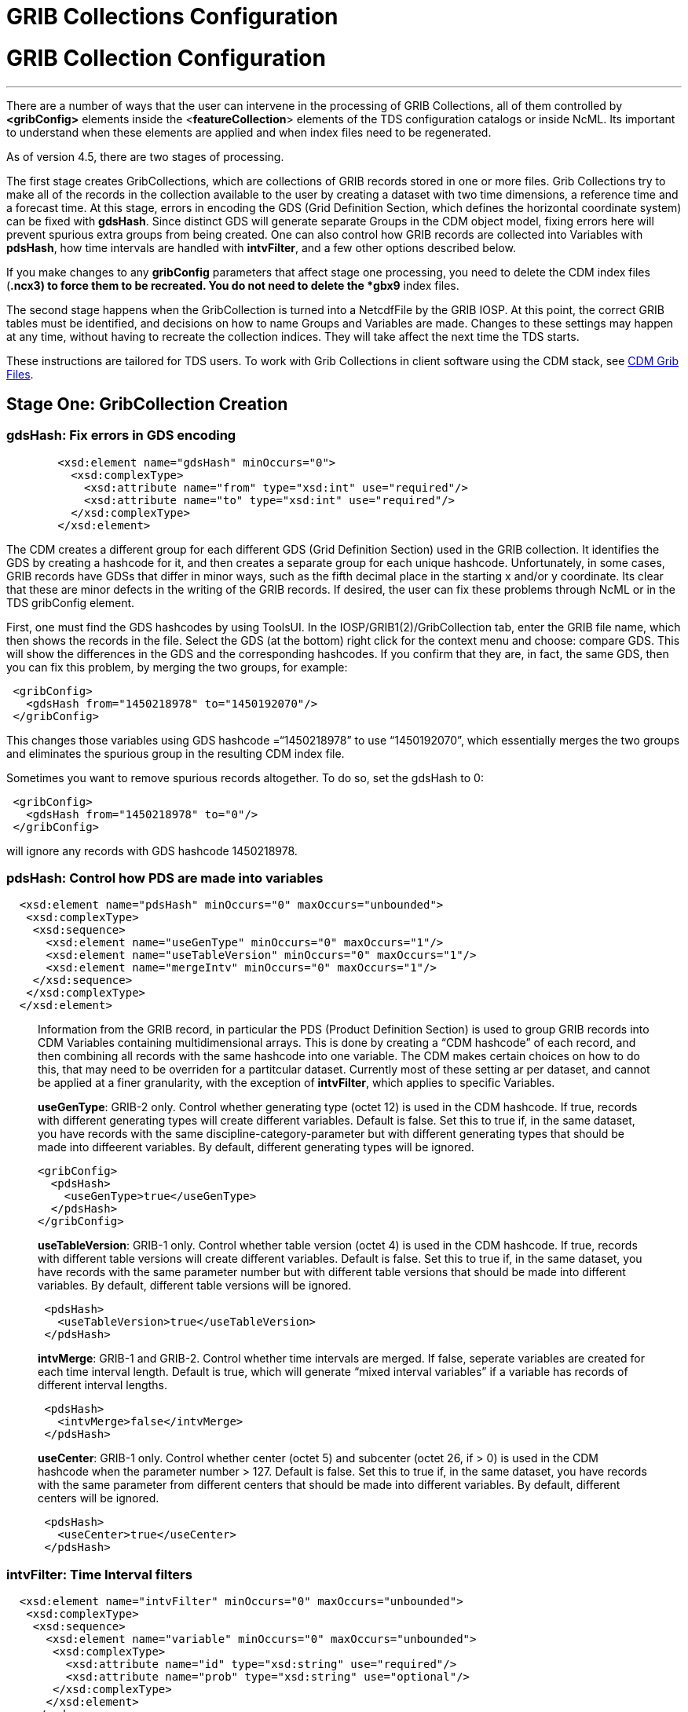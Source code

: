 :source-highlighter: coderay
[[threddsDocs]]


GRIB Collections Configuration
==============================

= GRIB Collection Configuration

'''''

There are a number of ways that the user can intervene in the processing
of GRIB Collections, all of them controlled by *<gribConfig>* elements
inside the <**featureCollection**> elements of the TDS configuration
catalogs or inside NcML. Its important to understand when these elements
are applied and when index files need to be regenerated.

As of version 4.5, there are two stages of processing.

The first stage creates GribCollections, which are collections of GRIB
records stored in one or more files. Grib Collections try to make all of
the records in the collection available to the user by creating a
dataset with two time dimensions, a reference time and a forecast time.
At this stage, errors in encoding the GDS (Grid Definition Section,
which defines the horizontal coordinate system) can be fixed with
**gdsHash**. Since distinct GDS will generate separate Groups in the CDM
object model, fixing errors here will prevent spurious extra groups from
being created. One can also control how GRIB records are collected into
Variables with **pdsHash**, how time intervals are handled with
**intvFilter**, and a few other options described below.

If you make changes to any *gribConfig* parameters that affect stage one
processing, you need to delete the CDM index files (***.ncx3**) to force
them to be recreated. You do not need to delete the *gbx9* index files.

The second stage happens when the GribCollection is turned into a
NetcdfFile by the GRIB IOSP. At this point, the correct GRIB tables must
be identified, and decisions on how to name Groups and Variables are
made. Changes to these settings may happen at any time, without having
to recreate the collection indices. They will take affect the next time
the TDS starts.

These instructions are tailored for TDS users. To work with Grib
Collections in client software using the CDM stack, see
link:../../../netcdf-java/reference/formats/GribFiles.adoc[CDM Grib
Files].

== Stage One: GribCollection Creation

=== **gdsHash**: Fix errors in GDS encoding

_____________________________________________________________________________________________________________________________________________________________________________________________________________________________________________________________________________________________________________________________________________________________________________________________________________________________________________________________________________________________________________________________________________________________
--
-----------------------------------------------------------------
   <xsd:element name="gdsHash" minOccurs="0">
     <xsd:complexType>
       <xsd:attribute name="from" type="xsd:int" use="required"/>
       <xsd:attribute name="to" type="xsd:int" use="required"/>
     </xsd:complexType>
   </xsd:element>
-----------------------------------------------------------------

_____________________________________________________________________________________________________________________________________________________________________________________________________________________________________________________________________________________________________________________________________________________________________________________________________________________________________________________________________________________________________________________________________________________________
The CDM creates a different group for each different GDS (Grid
Definition Section) used in the GRIB collection. It identifies the GDS
by creating a hashcode for it, and then creates a separate group for
each unique hashcode. Unfortunately, in some cases, GRIB records have
GDSs that differ in minor ways, such as the fifth decimal place in the
starting x and/or y coordinate. Its clear that these are minor defects
in the writing of the GRIB records. If desired, the user can fix these
problems through NcML or in the TDS gribConfig element.

First, one must find the GDS hashcodes by using ToolsUI. In the
IOSP/GRIB1(2)/GribCollection tab, enter the GRIB file name, which then
shows the records in the file. Select the GDS (at the bottom) right
click for the context menu and choose: compare GDS. This will show the
differences in the GDS and the corresponding hashcodes. If you confirm
that they are, in fact, the same GDS, then you can fix this problem, by
merging the two groups, for example:

-----------------------------------------------
 <gribConfig>
   <gdsHash from="1450218978" to="1450192070"/>
 </gribConfig>
-----------------------------------------------

This changes those variables using GDS hashcode =``1450218978'' to use
``1450192070'', which essentially merges the two groups and eliminates
the spurious group in the resulting CDM index file.

Sometimes you want to remove spurious records altogether. To do so, set
the gdsHash to 0:

--------------------------------------
 <gribConfig>
   <gdsHash from="1450218978" to="0"/>
 </gribConfig>
--------------------------------------

will ignore any records with GDS hashcode 1450218978.
_____________________________________________________________________________________________________________________________________________________________________________________________________________________________________________________________________________________________________________________________________________________________________________________________________________________________________________________________________________________________________________________________________________________________

--
_____________________________________________________________________________________________________________________________________________________________________________________________________________________________________________________________________________________________________________________________________________________________________________________________________________________________________________________________________________________________________________________________________________________________

=== pdsHash: Control how PDS are made into variables

-----------------------------------------------------------------------
  <xsd:element name="pdsHash" minOccurs="0" maxOccurs="unbounded">
   <xsd:complexType>
    <xsd:sequence>
      <xsd:element name="useGenType" minOccurs="0" maxOccurs="1"/>
      <xsd:element name="useTableVersion" minOccurs="0" maxOccurs="1"/>
      <xsd:element name="mergeIntv" minOccurs="0" maxOccurs="1"/>
    </xsd:sequence>
   </xsd:complexType>
  </xsd:element>
-----------------------------------------------------------------------

_________________________________________________________________________________________________________________________________________________________________________________________________________________________________________________________________________________________________________________________________________________________________________________________________________________________________________________________________________________________________________________________________________________________________________________________________
Information from the GRIB record, in particular the PDS (Product
Definition Section) is used to group GRIB records into CDM Variables
containing multidimensional arrays. This is done by creating a ``CDM
hashcode'' of each record, and then combining all records with the same
hashcode into one variable. The CDM makes certain choices on how to do
this, that may need to be overriden for a partitcular dataset. Currently
most of these setting ar per dataset, and cannot be applied at a finer
granularity, with the exception of **intvFilter**, which applies to
specific Variables.

**useGenType**: GRIB-2 only. Control whether generating type (octet 12)
is used in the CDM hashcode. If true, records with different generating
types will create different variables. Default is false. Set this to
true if, in the same dataset, you have records with the same
discipline-category-parameter but with different generating types that
should be made into diffeerent variables. By default, different
generating types will be ignored.

---------------------------------
<gribConfig>
  <pdsHash>
    <useGenType>true</useGenType>
  </pdsHash>
</gribConfig>
---------------------------------

**useTableVersion**: GRIB-1 only. Control whether table version (octet
4) is used in the CDM hashcode. If true, records with different table
versions will create different variables. Default is false. Set this to
true if, in the same dataset, you have records with the same parameter
number but with different table versions that should be made into
different variables. By default, different table versions will be
ignored.

------------------------------------------
 <pdsHash>
   <useTableVersion>true</useTableVersion>
 </pdsHash>
------------------------------------------

**intvMerge**: GRIB-1 and GRIB-2. Control whether time intervals are
merged. If false, seperate variables are created for each time interval
length. Default is true, which will generate ``mixed interval
variables'' if a variable has records of different interval lengths.

-------------------------------
 <pdsHash>
   <intvMerge>false</intvMerge>
 </pdsHash>
-------------------------------

**useCenter**: GRIB-1 only. Control whether center (octet 5) and
subcenter (octet 26, if > 0) is used in the CDM hashcode when the
parameter number > 127. Default is false. Set this to true if, in the
same dataset, you have records with the same parameter from different
centers that should be made into different variables. By default,
different centers will be ignored.

------------------------------
 <pdsHash>
   <useCenter>true</useCenter>
 </pdsHash>
------------------------------
_________________________________________________________________________________________________________________________________________________________________________________________________________________________________________________________________________________________________________________________________________________________________________________________________________________________________________________________________________________________________________________________________________________________________________________________________

=== intvFilter: Time Interval filters

--------------------------------------------------------------------------
  <xsd:element name="intvFilter" minOccurs="0" maxOccurs="unbounded">
   <xsd:complexType>
    <xsd:sequence>
      <xsd:element name="variable" minOccurs="0" maxOccurs="unbounded">
       <xsd:complexType>
         <xsd:attribute name="id" type="xsd:string" use="required"/>
         <xsd:attribute name="prob" type="xsd:string" use="optional"/>
       </xsd:complexType>
      </xsd:element>
    </xsd:sequence>
     <xsd:attribute name="excludeZero" type="xsd:boolean" use="optional"/>
     <xsd:attribute name="intvLength" type="xsd:int" use="optional"/>
   </xsd:complexType>
  </xsd:element>
--------------------------------------------------------------------------

________________________________________________________________________________________________________________________________________________________________________________________________________________________________________________________________________________________________________________________________________________________________________________________________________________________________________________________________________________________________________________________________________________________________________________________________________________________________________________________________________________________________________________________________________________________________________________
--
________________________________________________________________________________________________________________________________________________________________________________________________________________________________________________________________________________________________________________________________________________________________________________________________________________________________________________________________________________________________________________________________________________________________________________________________________________________________________________________________________________________________________________________________________________________________________________
--
GRIB makes extensive use of time intervals as coordinates. In
http://cfconventions.org/Data/cf-conventions/cf-conventions-1.7/build/cf-conventions.html#cell-boundaries[CF],
time interval coordinates use an auxiliary coordinate to describe the
intervals, for example a coordinate named _time1(30)_ will have an
auxiliary coordinate _time1_bounds(30,2)_ containing the lower and upper
bounds of the time interval for each coordinate. Currently, the CDM
places all intervals in the same variable (rather than create seperate
variables for each interval size), unless *intvMerge* is set to false.
When all intervals have the same size, the interval size is added to the
variable name. Otherwise the phrase ``mixed_intervals'' is added to the
variable name.

Generally, the CDM places the coordinate value at the end of the
interval, for example the time interval (0,6) will have a coordinate
value 6. The CDM looks for unique intervals in constructing the
variable. This implies that the coordinate values are not always unique,
but the coordinate bounds pair are always unique. Application code needs
to understand this to handle this situation correctly, by checking
_CoordinateAxis1D.isInterval()_ or _CoordinateAxis2D.isInterval()_

NCEP GRIB2 model output, at least, has some issues that we are slowing
learning how best to deal with. Currently there are two situations which
the user can fix:

**excludeZero**:

* __GRIB-1: By default, intervals of length 0 are included__. You can
choose to ignore zero length intervals by setting
*excludeZero=``false''.*
* __GRIB-2: By default, intervals of length 0 are excluded__. You can
choose to include zero length intervals by setting
*excludeZero=``true''.*

**intvLength**: _By default, intervals of all lengths (except 0 for
GRIB-2) are used._ You can choose that certain parameters use only
selected intervals. This is helpful when the parameter has redundant
mixed levels, which can be derived from the set of intervals of a fixed
size . For example, the 3 hour intervals (0,3), (3, 6), (6,9), (9,12)
intervals are all present, and so other intervals (0,6), (0, 9), (0,12)
can be ignored.

Here are examples using NcML:

____________________________________
------------------------------------
  <gribConfig>
1) <intvFilter excludeZero="false"/>
2) <intvFilter intvLength="3">
     <variable id="0-1-8"/>
     <variable id="0-1-10"/>
   </intvFilter>
 </gribConfig>
------------------------------------
____________________________________

1.  Do not ignore 0 length time intervals.
2.  For variables 0-1-8 and 0-1-10, only include records with time
interval length = 3. This will simplify those variables so that they
only contain 3 hour intervals, instead of a mixture of intervals.
3.  GRIB-1 uses ids of center-subcenter-version-param, eg ``7-4-2-132''.
4.  GRIB-2 uses ids of discipline-category-number, eg ``0-1-8''.

Also see
link:../../../netcdf-java/reference/formats/GribFiles.adoc#intvFilter[CDM
docs].

--
________________________________________________________________________________________________________________________________________________________________________________________________________________________________________________________________________________________________________________________________________________________________________________________________________________________________________________________________________________________________________________________________________________________________________________________________________________________________________________________________________________________________________________________________________________________________________________

=== option: set miscellaneous values

__________________________________________________________________________________________________________________________________________________________________________________________________________________________________________________________________________________________________________________________________________________________________________________________________________________________________________________________________________________
Miscellaneous values that control how the GribCollection is made can be
set with *option* elements. All option elements are key / value pairs.

==== timeUnit

The unit of the time coordinates is taken from the first GRIB record in
the collection. Occasionally you may want to override this. The value
must be a valid string for *ucar.nc2.time.CalendarPeriod.of( timeUnit)*

---------------------------------------------
<gribConfig>
  <option name="timeUnit" value="1 minute" />
</gribConfig>
---------------------------------------------

==== unionRuntimeCoord

When multiple reference times are in the same dataset, but they differ
for different variables, by default unique runtime coordinates are
created. These can proliferate in a large collection, differing only by
a few missing records. By setting the *runtimeCoordinate* option to
"__union__", you can force all variables to use the same runtime
coordinates, at the cost of some extra missing values. This happens only
at the leaf collections (eg. a file or directory).

---------------------------------------------------
<gribConfig>
  <option name="runtimeCoordinate" value="union" />
</gribConfig>
---------------------------------------------------
__________________________________________________________________________________________________________________________________________________________________________________________________________________________________________________________________________________________________________________________________________________________________________________________________________________________________________________________________________________

'''''

== Stage Two: NetcdfFile Creation

==== gdsName: Rename groups

______________________________________________________________________________________________________________________________________________________________________________________________________________________________
When a dataset has multiple groups, the groups are automatically named
by the projection used and the horizontal dimension size, eg
**LatLon-360x720**.

A user can set group names manually in the TDS configuration catalog. To
do so, find the group hash as in the gdsHash example above. Then use the
gdsName element like this:

-----------------------------------------------------------------------
<gribConfig>
  <gdsName hash='-1960629519' groupName='KTUA Arkansas-Red River RFC'/>
  <gdsName hash='-1819879011' groupName='KFWR West Gulf RFC'/>
  <gdsName hash='-1571856555' groupName='KORN Lower Mississippi RFC'/>
   ...
</gribConfig>
-----------------------------------------------------------------------

The groupName is used in URLs, so dont use any special characters, like
``:''.

ToolsUI will generate the XML of the GDS in a collection. Open the
collection in IOSP/GRIB1(2)/GribCollection tab, and click on the ``Show
GDS use'' button on the top right. This will create a template you can
then modify:

-----------------------------------------------------------------------------
<gdsName hash='1450192070' groupName='Gaussian latitude/longitude-576X1152'/>
-----------------------------------------------------------------------------
______________________________________________________________________________________________________________________________________________________________________________________________________________________________

=== TDS only

__________________________________________________________________________________________________________________________________________________________________________________________________________________________________________________________________________________________________
--
==== datasetTypes: Define which datasets are available in the TDS
catalog. By default, all are enabled.

1.  *TwoD:* the full dataset with two time coordinates: runtime and
forecast time
2.  **Best**: the ``best timeseries'' of the collection dataset, one
time coordinate (forecasst time)
3.  **Latest**: add latest resolver dataset to catalog
4.  **Files**: show component files, allow them to be downloaded via
HTTP. (For File partitions which have a single file in each partition,
this functionality is enabled by including an HTTPServer in the
services.)

----------------------------------------------
<gribConfig datasetTypes="TwoD Best Latest" />
----------------------------------------------

==== latestNamer: Rename the latest file dataset

__________________________________________________________________________________________________________________________________________________________________________________________________________________________________________________________________________________________________
Change the name of the latest file dataset in the collection, as listed
under the Files entry (the default name is ``Latest File''). The
datasetTypes options _*LatestFile*_ and __*Files*__, must be enabled.
Note that this does not affect dataset **urlPath**, which is always
__latest.xml__.
__________________________________________________________________________________________________________________________________________________________________________________________________________________________________________________________________________________________________

--------------------------------------
<gribConfig>
  <latestNamer name="My Latest Name"/>
</gribConfig>
--------------------------------------

==== bestNamer: Rename the Best dataset

_______________________________________________________________________________________________________________________________________________________________________________________________________
Change the name of the Best dataset in the collection (the default name
is ``Best Timeseries''). The datasetTypes *_Best_* option must be
selected. Note that this does not affect dataset **urlPath**.
_______________________________________________________________________________________________________________________________________________________________________________________________________

-----------------------------------
<gribConfig>
  <bestNamer name="My Best Name" />
</gribConfig>
-----------------------------------

==== filesSort: Sort the dataset listings under the Files dataset

________________________________________________________________________________________________________________________________________________
Sort the files lexigraphically, either increasing or decreasing (default
GRIB Feature Collection behavior is the same as __increasing = True__).
________________________________________________________________________________________________________________________________________________

----------------------------------
<gribConfig>
  <filesSort increasing="false" />
</gribConfig>
----------------------------------

--
__________________________________________________________________________________________________________________________________________________________________________________________________________________________________________________________________________________________________

'''''

== gribConfig XML Schema

The gribConfig schema definition, version 1.2

see:
http://www.unidata.ucar.edu/schemas/thredds/InvCatalog.1.0.7.xsd[http://www.unidata.ucar.edu/schemas/thredds/InvCatalog.1.2.xsd]

______________________________________________________________________________________________
--------------------------------------------------------------------------
<xsd:complexType name="gribConfigType">
 <xsd:sequence>

1)<xsd:element name="gdsHash" minOccurs="0">
   <xsd:complexType>
     <xsd:attribute name="from" type="xsd:int" use="required"/>
     <xsd:attribute name="to" type="xsd:int" use="required"/>
   </xsd:complexType>
  </xsd:element>
  
2)<xsd:element name="gdsName" minOccurs="0" maxOccurs="unbounded">
   <xsd:complexType>
     <xsd:attribute name="hash" type="xsd:int"/>
     <xsd:attribute name="groupName" type="xsd:string"/>
   </xsd:complexType>
  </xsd:element>
     
3)<xsd:element name="pdsHash" minOccurs="0" maxOccurs="unbounded">
   <xsd:complexType>
    <xsd:sequence>
      <xsd:element name="useGenType" minOccurs="0" maxOccurs="1"/>
      <xsd:element name="useTableVersion" minOccurs="0" maxOccurs="1"/>
      <xsd:element name="mergeIntv" minOccurs="0" maxOccurs="1"/>
    </xsd:sequence>
   </xsd:complexType>
  </xsd:element>
  
4)<xsd:element name="intvFilter" minOccurs="0" maxOccurs="unbounded">
   <xsd:complexType>
    <xsd:sequence>
      <xsd:element name="variable" minOccurs="0" maxOccurs="unbounded">
       <xsd:complexType>
         <xsd:attribute name="id" type="xsd:string" use="required"/>
         <xsd:attribute name="prob" type="xsd:string" use="optional"/>
       </xsd:complexType>
      </xsd:element>
    </xsd:sequence>
     <xsd:attribute name="excludeZero" type="xsd:boolean" use="optional"/>
     <xsd:attribute name="intvLength" type="xsd:int" use="optional"/>
   </xsd:complexType>
  </xsd:element>

5)<xsd:element name="timeUnitConvert" minOccurs="0">
    <xsd:complexType>
      <xsd:attribute name="from" type="xsd:int" use="required"/>
      <xsd:attribute name="to" type="xsd:int" use="required"/>
    </xsd:complexType>
  </xsd:element>

6)<xsd:element name="parameter" minOccurs="0" maxOccurs="unbounded">
     <xsd:complexType>
       <xsd:attribute name="name" type="xsd:string" use="required"/>
       <xsd:attribute name="value" type="xsd:string" use="required"/>
     </xsd:complexType>
  </xsd:element>
    
7)<xsd:element name="latestNamer" minOccurs="0" maxOccurs="1">
   <xsd:complexType>
     <xsd:attribute name="name" type="xsd:string" use="required"/>
   </xsd:complexType>
  </xsd:element>

8)<xsd:element name="bestNamer" minOccurs="0" maxOccurs="1">
   <xsd:complexType>
     <xsd:attribute name="name" type="xsd:string" use="required"/>
   </xsd:complexType>
  </xsd:element>

9) <xsd:attribute name="datasetTypes" type="gribDatasetTypes"/>
</xsd:complexType>
--------------------------------------------------------------------------

----------------------------------------
<xsd:simpleType name="gribDatasetTypes">
 <xsd:union memberTypes="xsd:token">
  <xsd:simpleType>
    <xsd:restriction base="xsd:token">
      <xsd:enumeration value="TwoD"/>
      <xsd:enumeration value="Best"/>
      <xsd:enumeration value="Files"/>
      <xsd:enumeration value="Latest"/>
   </xsd:restriction>
  </xsd:simpleType>
 </xsd:union>
</xsd:simpleType>
----------------------------------------

link:#gdsHash[gdsHash]: Fix errors in GDS encoding

link:#gdsName[gdsName]: Set group names

link:#pdsHash[pdsHash]: Control how GRIB records are grouped into
variables

link:#intvFilter[intvFilter]: control how time intervals are handled

timeUnitConvert: do not use

link:#parameter[parameter]: set miscellaneous values

link:#gdsName[latestName]: Rename the latest file dataset

link:#bestNamer[bestNamer]: Rename the best file dataset

link:#datasetTypes[datasetTypes]: which datasets appear in the TDS
catalog:

1.  *TwoD:* the full dataset with two time dimensions, reference time
and forecast time.
2.  **Best**: the ``best timeseries'' of the collection dataset
3.  **Files**: each physical file is exposed as a dataset that can be
downloaded.
4.  **Latest**: add latest resolver dataset to Files catalog (**Files**
must also be selected)
______________________________________________________________________________________________

'''''

image:../../thread.png[image] This document was last updated April 2015

 

--
________________________________________________________________________________________________________________________________________________________________________________________________________________________________________________________________________________________________________________________________________________________________________________________________________________________________________________________________________________________________________________________________________________________________________________________________________________________________________________________________________________________________________________________________________________________________________________
